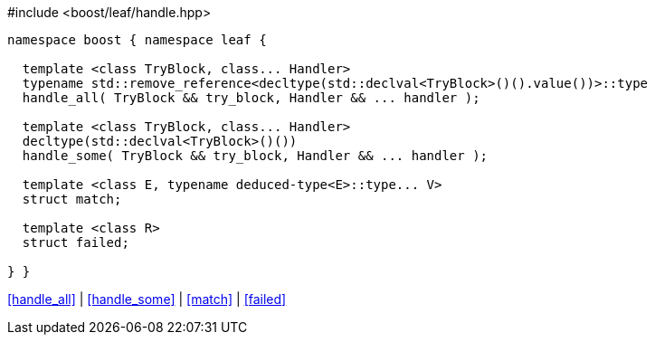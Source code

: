.#include <boost/leaf/handle.hpp>
[source,c++]
----
namespace boost { namespace leaf {

  template <class TryBlock, class... Handler>
  typename std::remove_reference<decltype(std::declval<TryBlock>()().value())>::type
  handle_all( TryBlock && try_block, Handler && ... handler );

  template <class TryBlock, class... Handler>
  decltype(std::declval<TryBlock>()())
  handle_some( TryBlock && try_block, Handler && ... handler );

  template <class E, typename deduced-type<E>::type... V>
  struct match;

  template <class R>
  struct failed;

} }
----

[.text-right]
<<handle_all>> | <<handle_some>> | <<match>> | <<failed>>
